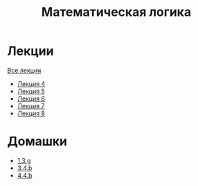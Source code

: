#+TITLE: Математическая логика
* Лекции
[[file:lectures/all_lectures.pdf][Все лекции]]
- [[file:lectures/4.pdf][Лекция 4]]
- [[file:lectures/5.pdf][Лекция 5]]
- [[file:lectures/6.pdf][Лекция 6]]
- [[file:lectures/7.pdf][Лекция 7]]
- [[file:lectures/8.pdf][Лекция 8]]
* Домашки
- [[file:hws/1.pdf][1.3.g]]
- [[file:hws/2.pdf][3.4.b]]
- [[file:hws/4.4.b.pdf][4.4.b]]
